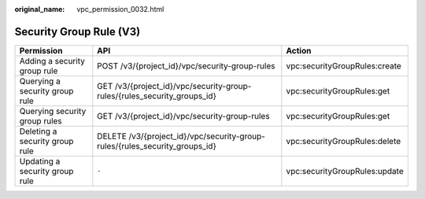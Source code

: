 :original_name: vpc_permission_0032.html

.. _vpc_permission_0032:

Security Group Rule (V3)
========================

+--------------------------------+-----------------------------------------------------------------------------+-------------------------------+
| Permission                     | API                                                                         | Action                        |
+================================+=============================================================================+===============================+
| Adding a security group rule   | POST /v3/{project_id}/vpc/security-group-rules                              | vpc:securityGroupRules:create |
+--------------------------------+-----------------------------------------------------------------------------+-------------------------------+
| Querying a security group rule | GET /v3/{project_id}/vpc/security-group-rules/{rules_security_groups_id}    | vpc:securityGroupRules:get    |
+--------------------------------+-----------------------------------------------------------------------------+-------------------------------+
| Querying security group rules  | GET /v3/{project_id}/vpc/security-group-rules                               | vpc:securityGroupRules:get    |
+--------------------------------+-----------------------------------------------------------------------------+-------------------------------+
| Deleting a security group rule | DELETE /v3/{project_id}/vpc/security-group-rules/{rules_security_groups_id} | vpc:securityGroupRules:delete |
+--------------------------------+-----------------------------------------------------------------------------+-------------------------------+
| Updating a security group rule | ``-``                                                                       | vpc:securityGroupRules:update |
+--------------------------------+-----------------------------------------------------------------------------+-------------------------------+
